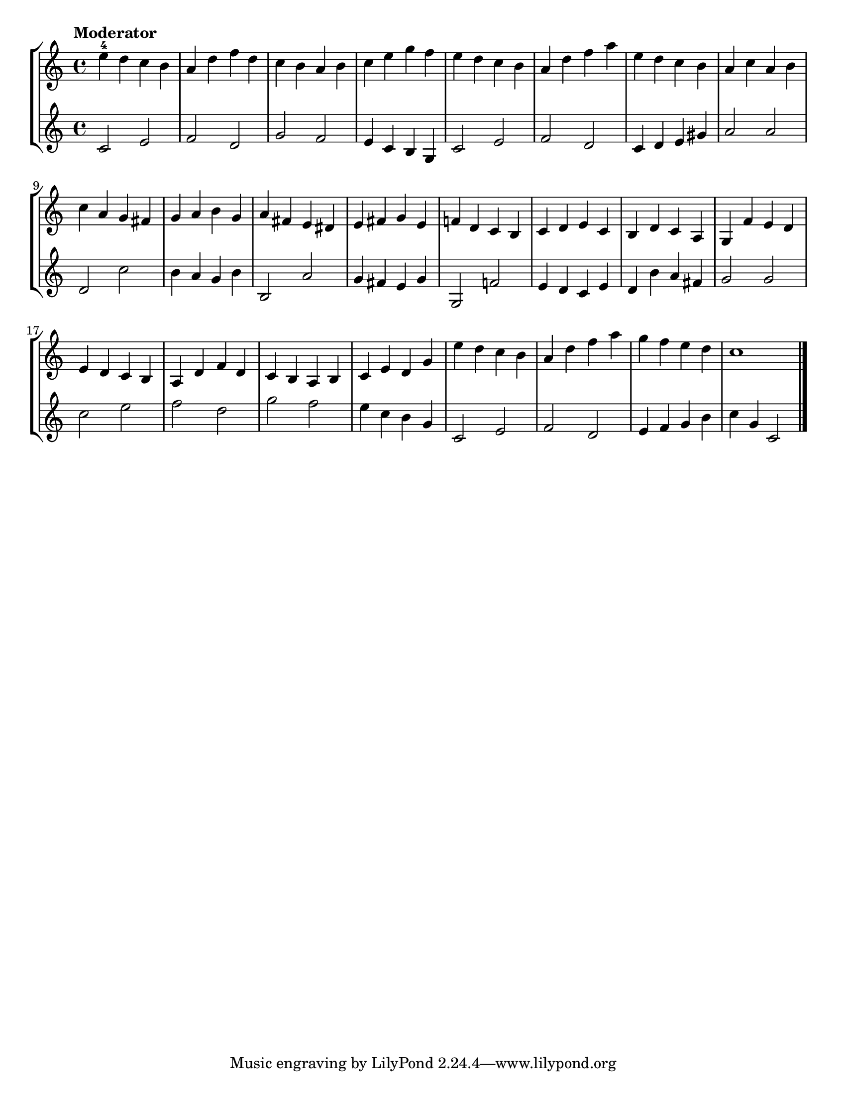 \version "2.24.1"
\language "english"
\paper {
    #(set-paper-size "letter")
}
\layout {
    indent = #0
}

\score {
    \new StaffGroup <<
        \new Staff {
            \relative {
                \time 4/4
                \tempo "Moderator"
                e''4 -4 d c b
                | a4 d f d
                | c4 b a b 
                | c4 e g f
                | e4 d c b 
                | a4 d f a 
                | e4 d c b 
                | a4 c a b
                \break
                | c4 a g fs
                | g4 a b g
                | a4 fs e ds
                | e4 fs g e 
                | f!4 d c b
                | c4 d e c
                | b4 d c a
                | g4 f' e d
                \break
                | e4 d c b
                | a4 d f d
                | c4 b a b
                | c4 e d g
                | e'4 d c b
                | a4 d f a
                | g4 f e d
                | c1
                \bar "|."
            }
        }
        \new Staff {
            \relative {
                \time 4/4
                c'2 e
                | f2 d
                | g2 f
                | e4 c b g
                | c2 e
                | f2 d
                | c4 d e gs
                | a2 a
                \break
                | d,2 c'
                | b4 a g b
                | b,2 a'
                | g4 fs e g
                | g,2 f'!
                | e4 d c e
                | d4 b' a fs
                | g2 g
                \break
                | c2 e
                | f2 d
                | g2 f
                | e4 c b g
                | c,2 e
                | f2 d
                | e4 f g b 
                | c4 g c,2
                \bar "|."
            }
        }
    >>
}
